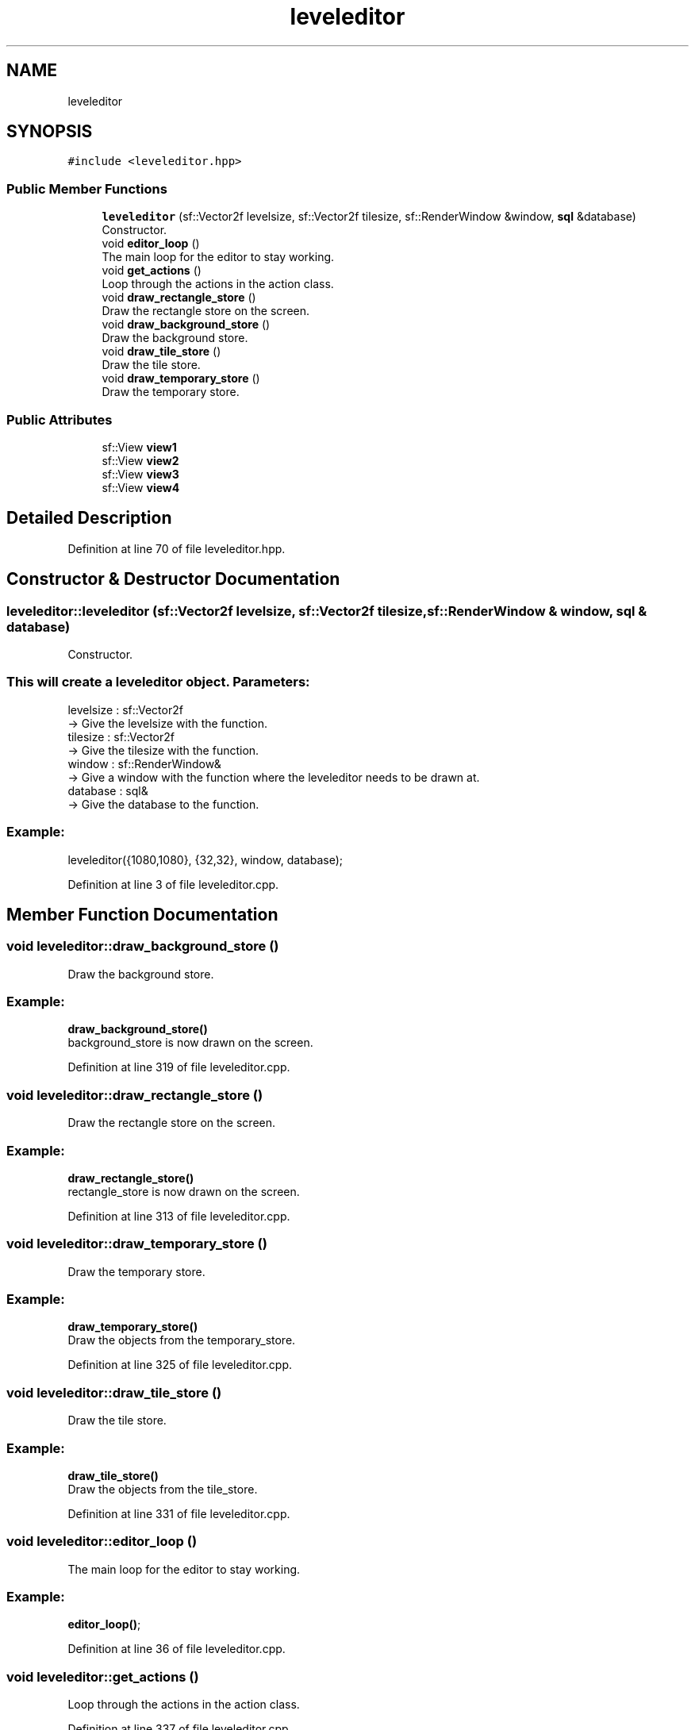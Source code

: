.TH "leveleditor" 3 "Fri Feb 3 2017" "My Project" \" -*- nroff -*-
.ad l
.nh
.SH NAME
leveleditor
.SH SYNOPSIS
.br
.PP
.PP
\fC#include <leveleditor\&.hpp>\fP
.SS "Public Member Functions"

.in +1c
.ti -1c
.RI "\fBleveleditor\fP (sf::Vector2f levelsize, sf::Vector2f tilesize, sf::RenderWindow &window, \fBsql\fP &database)"
.br
.RI "Constructor\&. "
.ti -1c
.RI "void \fBeditor_loop\fP ()"
.br
.RI "The main loop for the editor to stay working\&. "
.ti -1c
.RI "void \fBget_actions\fP ()"
.br
.RI "Loop through the actions in the action class\&. "
.ti -1c
.RI "void \fBdraw_rectangle_store\fP ()"
.br
.RI "Draw the rectangle store on the screen\&. "
.ti -1c
.RI "void \fBdraw_background_store\fP ()"
.br
.RI "Draw the background store\&. "
.ti -1c
.RI "void \fBdraw_tile_store\fP ()"
.br
.RI "Draw the tile store\&. "
.ti -1c
.RI "void \fBdraw_temporary_store\fP ()"
.br
.RI "Draw the temporary store\&. "
.in -1c
.SS "Public Attributes"

.in +1c
.ti -1c
.RI "sf::View \fBview1\fP"
.br
.ti -1c
.RI "sf::View \fBview2\fP"
.br
.ti -1c
.RI "sf::View \fBview3\fP"
.br
.ti -1c
.RI "sf::View \fBview4\fP"
.br
.in -1c
.SH "Detailed Description"
.PP 
Definition at line 70 of file leveleditor\&.hpp\&.
.SH "Constructor & Destructor Documentation"
.PP 
.SS "leveleditor::leveleditor (sf::Vector2f levelsize, sf::Vector2f tilesize, sf::RenderWindow & window, \fBsql\fP & database)"

.PP
Constructor\&. 
.SS "This will create a leveleditor object\&.  Parameters: "
.PP
levelsize : sf::Vector2f 
.br
-> Give the levelsize with the function\&. 
.br
 tilesize : sf::Vector2f 
.br
-> Give the tilesize with the function\&. 
.br
 window : sf::RenderWindow& 
.br
-> Give a window with the function where the leveleditor needs to be drawn at\&. 
.br
 database : sql& 
.br
-> Give the database to the function\&.
.br
 
.SS "Example: "
.PP
leveleditor({1080,1080}, {32,32}, window, database); 
.br

.PP
Definition at line 3 of file leveleditor\&.cpp\&.
.SH "Member Function Documentation"
.PP 
.SS "void leveleditor::draw_background_store ()"

.PP
Draw the background store\&. 
.SS "Example: "
.PP
\fBdraw_background_store()\fP 
.br
background_store is now drawn on the screen\&. 
.br

.PP
Definition at line 319 of file leveleditor\&.cpp\&.
.SS "void leveleditor::draw_rectangle_store ()"

.PP
Draw the rectangle store on the screen\&. 
.SS "Example: "
.PP
\fBdraw_rectangle_store()\fP 
.br
rectangle_store is now drawn on the screen\&. 
.br

.PP
Definition at line 313 of file leveleditor\&.cpp\&.
.SS "void leveleditor::draw_temporary_store ()"

.PP
Draw the temporary store\&. 
.SS "Example: "
.PP
\fBdraw_temporary_store()\fP 
.br
Draw the objects from the temporary_store\&. 
.br

.PP
Definition at line 325 of file leveleditor\&.cpp\&.
.SS "void leveleditor::draw_tile_store ()"

.PP
Draw the tile store\&. 
.SS "Example: "
.PP
\fBdraw_tile_store()\fP 
.br
Draw the objects from the tile_store\&. 
.br

.PP
Definition at line 331 of file leveleditor\&.cpp\&.
.SS "void leveleditor::editor_loop ()"

.PP
The main loop for the editor to stay working\&. 
.SS "Example: "
.PP
\fBeditor_loop()\fP; 
.br

.PP
Definition at line 36 of file leveleditor\&.cpp\&.
.SS "void leveleditor::get_actions ()"

.PP
Loop through the actions in the action class\&. 
.PP
Definition at line 337 of file leveleditor\&.cpp\&.
.SH "Member Data Documentation"
.PP 
.SS "sf::View leveleditor::view1"

.PP
Definition at line 338 of file leveleditor\&.hpp\&.
.SS "sf::View leveleditor::view2"

.PP
Definition at line 339 of file leveleditor\&.hpp\&.
.SS "sf::View leveleditor::view3"

.PP
Definition at line 340 of file leveleditor\&.hpp\&.
.SS "sf::View leveleditor::view4"

.PP
Definition at line 341 of file leveleditor\&.hpp\&.

.SH "Author"
.PP 
Generated automatically by Doxygen for My Project from the source code\&.
